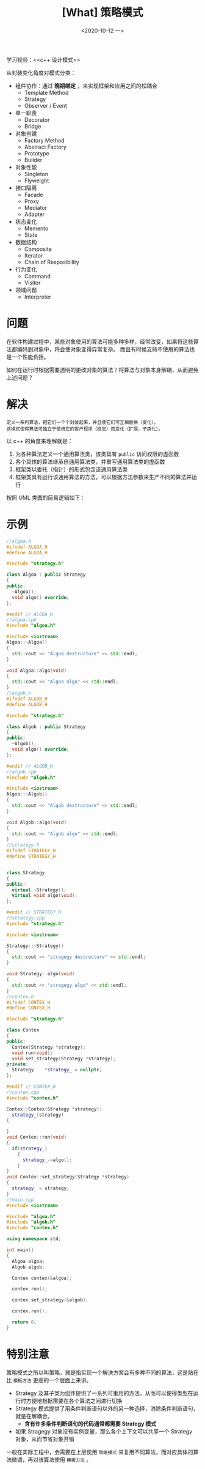#+TITLE: [What] 策略模式
#+DATE:<2020-10-12 一> 
#+TAGS: c++
#+LAYOUT: post 
#+CATEGORIES: language, c/c++, GoF
#+NAME: <strategy.org>
#+OPTIONS: ^:nil
#+OPTIONS: ^:{}

学习视频：<<c++ 设计模式>>

从封装变化角度对模式分类：
- 组件协作：通过 *晚期绑定* ，来实现框架和应用之间的松耦合
  + Template Method
  + Strategy
  + Observer / Event
- 单一职责
  + Decorator
  + Bridge
- 对象创建
  + Factory Method
  + Abstract Factory
  + Prototype
  + Builder
- 对象性能
  + Singleton
  + Flyweight
- 接口隔离
  + Facade
  + Proxy
  + Mediator
  + Adapter
- 状态变化
  + Memento
  + State
- 数据结构
  + Composite
  + Iterator
  + Chain of Resposibility
- 行为变化
  + Command
  + Visitor
- 领域问题
  + Interpreter

#+BEGIN_HTML
<!--more-->
#+END_HTML
* 问题
在软件构建过程中，某些对象使用的算法可能多种多样，经常改变，如果将这些算法都编码到对象中，将会使对象变得异常复杂。
而且有时候支持不使用的算法也是一个性能负担。

如何在运行时根据需要透明的更改对象的算法？将算法与对象本身解耦，从而避免上述问题？
* 解决
#+BEGIN_EXAMPLE
  定义一系列算法，把它们一个个封装起来，并且使它们可互相替换（变化）。
  该模式使得算法可独立于使用它的客户程序（稳定）而变化（扩展，子类化）。
#+END_EXAMPLE

以 c++ 的角度来理解就是：
1. 为各种算法定义一个通用算法类，该类具有 =public= 访问权限的虚函数
2. 各个具体的算法继承自通用算法类，并重写通用算法类的虚函数
3. 框架类以委托（指针）的形式包含该通用算法类
4. 框架类具有运行该通用算法的方法，可以根据方法参数来生产不同的算法并运行

按照 UML 类图的简易逻辑如下：

[[./pic/strategy.jpg]]

* 示例
#+BEGIN_SRC cpp
  //algoa.h
  #ifndef ALGOA_H
  #define ALGOA_H

  #include "strategy.h"

  class Algoa : public Strategy
  {
  public:
    ~Algoa();
    void algo() override;
  };

  #endif // ALGOA_H
  //algoa.cpp
  #include "algoa.h"

  #include <iostream>
  Algoa::~Algoa()
  {
    std::cout << "Algoa destructure" << std::endl;
  }

  void Algoa::algo(void)
  {
    std::cout << "Algoa algo" << std::endl;
  }
  //algob.h
  #ifndef ALGOB_H
  #define ALGOB_H

  #include "strategy.h"

  class Algob : public Strategy
  {
  public:
    ~Algob();
    void algo() override;
  };

  #endif // ALGOB_H
  //algob.cpp
  #include "algob.h"

  #include <iostream>
  Algob::~Algob()
  {
    std::cout << "Algob destructure" << std::endl;
  }

  void Algob::algo(void)
  {
    std::cout << "Algob algo" << std::endl;
  }
  //strategy.h
  #ifndef STRATEGY_H
  #define STRATEGY_H


  class Strategy
  {
  public:
    virtual ~Strategy();
    virtual void algo(void);
  };

  #endif // STRATEGY_H
  //strategy.cpp
  #include "strategy.h"

  #include <iostream>

  Strategy::~Strategy()
  {
    std::cout << "stragegy destructure" << std::endl;
  }

  void Strategy::algo(void)
  {
    std::cout << "stragegy algo" << std::endl;
  }
  //contex.h
  #ifndef CONTEX_H
  #define CONTEX_H

  #include "strategy.h"

  class Contex
  {
  public:
    Contex(Strategy *strategy);
    void run(void);
    void set_strategy(Strategy *strategy);
  private:
    Strategy    *strategy_ = nullptr;
  };

  #endif // CONTEX_H
  //contex.cpp
  #include "contex.h"

  Contex::Contex(Strategy *strategy):
    strategy_(strategy)
  {

  }
  void Contex::run(void)
  {
    if(strategy_)
      {
        strategy_->algo();
      }
  }
  void Contex::set_strategy(Strategy *strategy)
  {
    strategy_ = strategy;
  }
  //main.cpp
  #include <iostream>

  #include "algoa.h"
  #include "algob.h"
  #include "contex.h"

  using namespace std;

  int main()
  {
    Algoa algoa;
    Algob algob;

    Contex contex(&algoa);

    contex.run();

    contex.set_strategy(&algob);

    contex.run();

    return 0;
  }
#+END_SRC
* 特别注意
策略模式之所以叫策略，就是指实现一个解决方案会有多种不同的算法，这是站在比 =模板方法= 更高的一个层面上来讲。
- Strategy 及其子类为组件提供了一系列可重用的方法，从而可以使得类型在运行时方便地根据需要在各个算法之间进行切换
- Strategy 模式提供了用条件判断语句以外的另一种选择，消除条件判断语句，就是在解耦合。
  + *含有许多条件判断语句的代码通常都需要 Strategy 模式*
- 如果 Stragegy 对象没有实例变量，那么各个上下文可以共享一个 Strategy 对象，从而节省对象开销

一般在实际工程中，会需要在上层使用 =策略模式= 来复用不同算法，而对应具体的算法微调，再对该算法使用 =模板方法= 。

